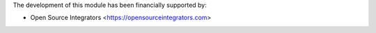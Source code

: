 The development of this module has been financially supported by:

* Open Source Integrators <https://opensourceintegrators.com>
